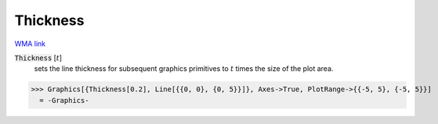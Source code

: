 Thickness
=========

`WMA link <https://reference.wolfram.com/language/ref/Thickness.html>`_


:code:`Thickness` [:math:`t`]
    sets the line thickness for subsequent graphics primitives to :math:`t` times the size of the plot area.





>>> Graphics[{Thickness[0.2], Line[{{0, 0}, {0, 5}}]}, Axes->True, PlotRange->{{-5, 5}, {-5, 5}}]
  = -Graphics-
